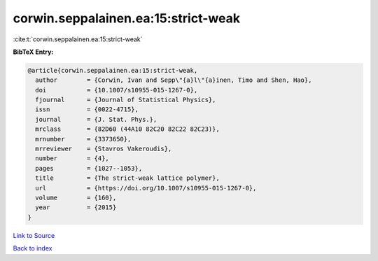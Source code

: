 corwin.seppalainen.ea:15:strict-weak
====================================

:cite:t:`corwin.seppalainen.ea:15:strict-weak`

**BibTeX Entry:**

.. code-block:: bibtex

   @article{corwin.seppalainen.ea:15:strict-weak,
     author        = {Corwin, Ivan and Sepp\"{a}l\"{a}inen, Timo and Shen, Hao},
     doi           = {10.1007/s10955-015-1267-0},
     fjournal      = {Journal of Statistical Physics},
     issn          = {0022-4715},
     journal       = {J. Stat. Phys.},
     mrclass       = {82D60 (44A10 82C20 82C22 82C23)},
     mrnumber      = {3373650},
     mrreviewer    = {Stavros Vakeroudis},
     number        = {4},
     pages         = {1027--1053},
     title         = {The strict-weak lattice polymer},
     url           = {https://doi.org/10.1007/s10955-015-1267-0},
     volume        = {160},
     year          = {2015}
   }

`Link to Source <https://doi.org/10.1007/s10955-015-1267-0},>`_


`Back to index <../By-Cite-Keys.html>`_
